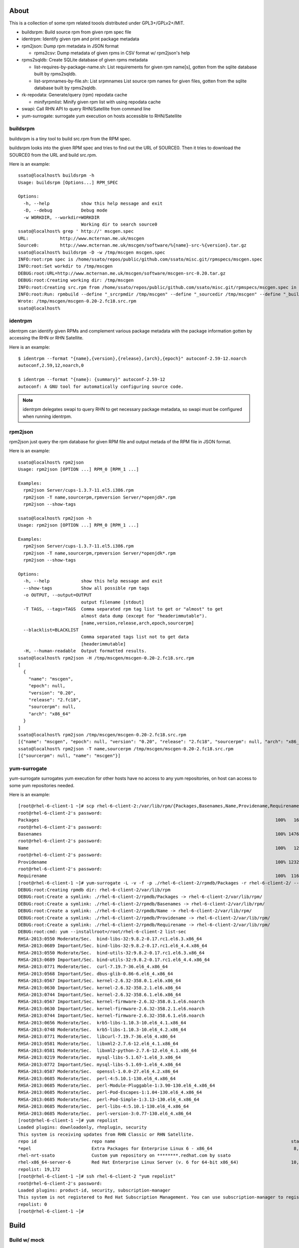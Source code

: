 About
========

This is a collection of some rpm related toools distributed under
GPL3+/GPLv2+/MIT.

* buildsrpm: Build source rpm from given rpm spec file
* identrpm: Identify given rpm and print package metadata
* rpm2json: Dump rpm metadata in JSON format

  * rpms2csv: Dump metadata of given rpms in CSV format w/ rpm2json's help

* rpms2sqldb: Create SQLite database of given rpms metadata

  * list-requires-by-package-name.sh: List requirements for given rpm name[s],
    gotten from the sqlite database built by rpms2sqldb.

  * list-srpmnames-by-file.sh: List srpmnames List source rpm names for given
    files, gotten from the sqlite database built by rpms2sqldb.

* rk-repodata: Generate/query (rpm) repodata cache

  * minifyrpmlist: Minify given rpm list with using repodata cache

* swapi: Call RHN API to query RHN/Satellite from command line
* yum-surrogate: surrogate yum execution on hosts accessible to RHN/Satellite

buildsrpm
-----------

buildsrpm is a tiny tool to build src.rpm from the RPM spec.

buildsrpm looks into the given RPM spec and tries to find out the URL of
SOURCE0. Then it tries to download the SOURCE0 from the URL and build src.rpm.

Here is an example::

  ssato@localhost% buildsrpm -h
  Usage: buildsrpm [Options...] RPM_SPEC

  Options:
    -h, --help            show this help message and exit
    -D, --debug           Debug mode
    -w WORKDIR, --workdir=WORKDIR
                          Working dir to search source0
  ssato@localhost% grep ' http://' mscgen.spec
  URL:            http://www.mcternan.me.uk/mscgen
  Source0:        http://www.mcternan.me.uk/mscgen/software/%{name}-src-%{version}.tar.gz
  ssato@localhost% buildsrpm -D -w /tmp/mscgen mscgen.spec
  INFO:root:rpm spec is /home/ssato/repos/public/github.com/ssato/misc.git/rpmspecs/mscgen.spec
  INFO:root:Set workdir to /tmp/mscgen
  DEBUG:root:URL=http://www.mcternan.me.uk/mscgen/software/mscgen-src-0.20.tar.gz
  DEBUG:root:Creating working dir: /tmp/mscgen
  INFO:root:Creating src.rpm from /home/ssato/repos/public/github.com/ssato/misc.git/rpmspecs/mscgen.spec in /tmp/mscgen
  INFO:root:Run: rpmbuild --define "_srcrpmdir /tmp/mscgen" --define "_sourcedir /tmp/mscgen" --define "_buildroot /tmp/mscgen" -bs /home/ssato/repos/public/github.com/ssato/misc.git/rpmspecs/mscgen.spec [/tmp/mscgen]
  Wrote: /tmp/mscgen/mscgen-0.20-2.fc18.src.rpm
  ssato@localhost%

identrpm
-----------

identrpm can identify given RPMs and complement various package metadata with
the package information gotten by accessing the RHN or RHN Satellite.

Here is an example::

  $ identrpm --format "{name},{version},{release},{arch},{epoch}" autoconf-2.59-12.noarch
  autoconf,2.59,12,noarch,0

  $ identrpm --format "{name}: {summary}" autoconf-2.59-12
  autoconf: A GNU tool for automatically configuring source code.

.. note:: identrpm delegates swapi to query RHN to get necessary package
          metadata, so swapi must be configured when running identrpm.

rpm2json
---------

rpm2json just query the rpm database for given RPM file and output metada of
the RPM file in JSON format.

Here is an example::

  ssato@localhost% rpm2json
  Usage: rpm2json [OPTION ...] RPM_0 [RPM_1 ...]

  Examples:
    rpm2json Server/cups-1.3.7-11.el5.i386.rpm
    rpm2json -T name,sourcerpm,rpmversion Server/*openjdk*.rpm
    rpm2json --show-tags

  ssato@localhost% rpm2json -h
  Usage: rpm2json [OPTION ...] RPM_0 [RPM_1 ...]

  Examples:
    rpm2json Server/cups-1.3.7-11.el5.i386.rpm
    rpm2json -T name,sourcerpm,rpmversion Server/*openjdk*.rpm
    rpm2json --show-tags

  Options:
    -h, --help            show this help message and exit
    --show-tags           Show all possible rpm tags
    -o OUTPUT, --output=OUTPUT
                          output filename [stdout]
    -T TAGS, --tags=TAGS  Comma separated rpm tag list to get or "almost" to get
                          almost data dump (except for "headerimmutable").
                          [name,version,release,arch,epoch,sourcerpm]
    --blacklist=BLACKLIST
                          Comma separated tags list not to get data
                          [headerimmutable]
    -H, --human-readable  Output formatted results.
  ssato@localhost% rpm2json -H /tmp/mscgen/mscgen-0.20-2.fc18.src.rpm
  [
    {
      "name": "mscgen",
      "epoch": null,
      "version": "0.20",
      "release": "2.fc18",
      "sourcerpm": null,
      "arch": "x86_64"
    }
  ]
  ssato@localhost% rpm2json /tmp/mscgen/mscgen-0.20-2.fc18.src.rpm
  [{"name": "mscgen", "epoch": null, "version": "0.20", "release": "2.fc18", "sourcerpm": null, "arch": "x86_64"}]
  ssato@localhost% rpm2json -T name,sourcerpm /tmp/mscgen/mscgen-0.20-2.fc18.src.rpm
  [{"sourcerpm": null, "name": "mscgen"}]


yum-surrogate
----------------

yum-surrogate surrogates yum execution for other hosts have no access to any
yum repositories, on host can access to some yum repositories needed.

Here is an example::

  [root@rhel-6-client-1 ~]# scp rhel-6-client-2:/var/lib/rpm/{Packages,Basenames,Name,Providename,Requirename} rhel-6-client-2/rpmdb/
  root@rhel-6-client-2's password:
  Packages                                                                                          100%   16MB   5.3MB/s   00:03
  root@rhel-6-client-2's password:
  Basenames                                                                                         100% 1476KB   1.4MB/s   00:00
  root@rhel-6-client-2's password:
  Name                                                                                              100%   12KB  12.0KB/s   00:00
  root@rhel-6-client-2's password:
  Providename                                                                                       100% 1232KB   1.2MB/s   00:00
  root@rhel-6-client-2's password:
  Requirename                                                                                       100%  116KB 116.0KB/s   00:00
  [root@rhel-6-client-1 ~]# yum-surrogate -L -v -f -p ./rhel-6-client-2/rpmdb/Packages -r rhel-6-client-2/ -- list-sec | grep RHSA
  DEBUG:root:Creating rpmdb dir: rhel-6-client-2/var/lib/rpm
  DEBUG:root:Create a symlink: ./rhel-6-client-2/rpmdb/Packages -> rhel-6-client-2/var/lib/rpm/
  DEBUG:root:Create a symlink: ./rhel-6-client-2/rpmdb/Basenames -> rhel-6-client-2/var/lib/rpm/
  DEBUG:root:Create a symlink: ./rhel-6-client-2/rpmdb/Name -> rhel-6-client-2/var/lib/rpm/
  DEBUG:root:Create a symlink: ./rhel-6-client-2/rpmdb/Providename -> rhel-6-client-2/var/lib/rpm/
  DEBUG:root:Create a symlink: ./rhel-6-client-2/rpmdb/Requirename -> rhel-6-client-2/var/lib/rpm/
  DEBUG:root:cmd: yum --installroot=/root/rhel-6-client-2 list-sec
  RHSA-2013:0550 Moderate/Sec.  bind-libs-32:9.8.2-0.17.rc1.el6.3.x86_64
  RHSA-2013:0689 Important/Sec. bind-libs-32:9.8.2-0.17.rc1.el6_4.4.x86_64
  RHSA-2013:0550 Moderate/Sec.  bind-utils-32:9.8.2-0.17.rc1.el6.3.x86_64
  RHSA-2013:0689 Important/Sec. bind-utils-32:9.8.2-0.17.rc1.el6_4.4.x86_64
  RHSA-2013:0771 Moderate/Sec.  curl-7.19.7-36.el6_4.x86_64
  RHSA-2013:0568 Important/Sec. dbus-glib-0.86-6.el6_4.x86_64
  RHSA-2013:0567 Important/Sec. kernel-2.6.32-358.0.1.el6.x86_64
  RHSA-2013:0630 Important/Sec. kernel-2.6.32-358.2.1.el6.x86_64
  RHSA-2013:0744 Important/Sec. kernel-2.6.32-358.6.1.el6.x86_64
  RHSA-2013:0567 Important/Sec. kernel-firmware-2.6.32-358.0.1.el6.noarch
  RHSA-2013:0630 Important/Sec. kernel-firmware-2.6.32-358.2.1.el6.noarch
  RHSA-2013:0744 Important/Sec. kernel-firmware-2.6.32-358.6.1.el6.noarch
  RHSA-2013:0656 Moderate/Sec.  krb5-libs-1.10.3-10.el6_4.1.x86_64
  RHSA-2013:0748 Moderate/Sec.  krb5-libs-1.10.3-10.el6_4.2.x86_64
  RHSA-2013:0771 Moderate/Sec.  libcurl-7.19.7-36.el6_4.x86_64
  RHSA-2013:0581 Moderate/Sec.  libxml2-2.7.6-12.el6_4.1.x86_64
  RHSA-2013:0581 Moderate/Sec.  libxml2-python-2.7.6-12.el6_4.1.x86_64
  RHSA-2013:0219 Moderate/Sec.  mysql-libs-5.1.67-1.el6_3.x86_64
  RHSA-2013:0772 Important/Sec. mysql-libs-5.1.69-1.el6_4.x86_64
  RHSA-2013:0587 Moderate/Sec.  openssl-1.0.0-27.el6_4.2.x86_64
  RHSA-2013:0685 Moderate/Sec.  perl-4:5.10.1-130.el6_4.x86_64
  RHSA-2013:0685 Moderate/Sec.  perl-Module-Pluggable-1:3.90-130.el6_4.x86_64
  RHSA-2013:0685 Moderate/Sec.  perl-Pod-Escapes-1:1.04-130.el6_4.x86_64
  RHSA-2013:0685 Moderate/Sec.  perl-Pod-Simple-1:3.13-130.el6_4.x86_64
  RHSA-2013:0685 Moderate/Sec.  perl-libs-4:5.10.1-130.el6_4.x86_64
  RHSA-2013:0685 Moderate/Sec.  perl-version-3:0.77-130.el6_4.x86_64
  [root@rhel-6-client-1 ~]# yum repolist
  Loaded plugins: downloadonly, rhnplugin, security
  This system is receiving updates from RHN Classic or RHN Satellite.
  repo id                     repo name                                                                   status
  *epel                       Extra Packages for Enterprise Linux 6 - x86_64                               8,629
  rhel-nrt-ssato              Custom yum repository on ********.redhat.com by ssato                           58
  rhel-x86_64-server-6        Red Hat Enterprise Linux Server (v. 6 for 64-bit x86_64)                    10,485
  repolist: 19,172
  [root@rhel-6-client-1 ~]# ssh rhel-6-client-2 "yum repolist"
  root@rhel-6-client-2's password:
  Loaded plugins: product-id, security, subscription-manager
  This system is not registered to Red Hat Subscription Management. You can use subscription-manager to register.
  repolist: 0
  [root@rhel-6-client-1 ~]#


Build
========

Build w/ mock
---------------

It takes some time to make a rpm but should be better, I think.

1. python setup.py srpm
2. mock -r <target_build_dist> dist/SRPMS/packagemaker-*.src.rpm

Build w/o mock
----------------

It's easier than the above but only possible to make a rpm for build host.

1. python setup.py rpm

TODO
=======

* Write tests
* Fix PEP8 warnings and errors

NOTES
========

* filelist2rpm.py and xpack.py were removed as these are replaced with its
  successor, pmaker.py

* pmaker.py: I created other decicated git repo for it and renamed to
  packagemaker (pmaker). This script (legacy version now) will be kept for a
  while but will not be mantained any more.  Please look at the new repository
  of packagemaker (pmaker) at:

  https://github.com/ssato/packagemaker/

* myrepo: Exported to another project:

  https://github.com/ssato/python-myrepo/

* data/cve_dates.json:

  https://www.redhat.com/security/data/metrics/cve_dates.txt

Author
========

Satoru SATOH <ssato@redhat.com>

.. vim:sw=2:ts=2:et:
